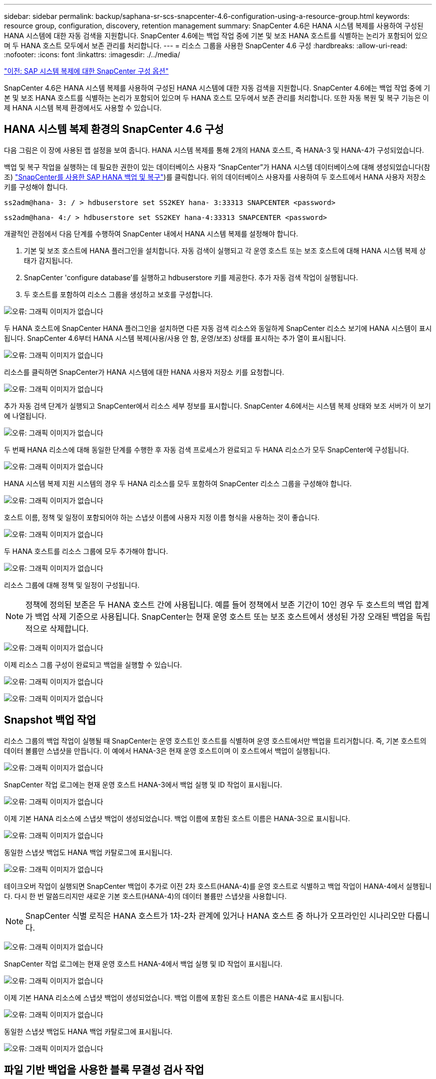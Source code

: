 ---
sidebar: sidebar 
permalink: backup/saphana-sr-scs-snapcenter-4.6-configuration-using-a-resource-group.html 
keywords: resource group, configuration, discovery, retention management 
summary: SnapCenter 4.6은 HANA 시스템 복제를 사용하여 구성된 HANA 시스템에 대한 자동 검색을 지원합니다. SnapCenter 4.6에는 백업 작업 중에 기본 및 보조 HANA 호스트를 식별하는 논리가 포함되어 있으며 두 HANA 호스트 모두에서 보존 관리를 처리합니다. 
---
= 리소스 그룹을 사용한 SnapCenter 4.6 구성
:hardbreaks:
:allow-uri-read: 
:nofooter: 
:icons: font
:linkattrs: 
:imagesdir: ./../media/


link:saphana-sr-scs-snapcenter-configuration-options-for-sap-system-replication.html["이전: SAP 시스템 복제에 대한 SnapCenter 구성 옵션"]

SnapCenter 4.6은 HANA 시스템 복제를 사용하여 구성된 HANA 시스템에 대한 자동 검색을 지원합니다. SnapCenter 4.6에는 백업 작업 중에 기본 및 보조 HANA 호스트를 식별하는 논리가 포함되어 있으며 두 HANA 호스트 모두에서 보존 관리를 처리합니다. 또한 자동 복원 및 복구 기능은 이제 HANA 시스템 복제 환경에서도 사용할 수 있습니다.



== HANA 시스템 복제 환경의 SnapCenter 4.6 구성

다음 그림은 이 장에 사용된 랩 설정을 보여 줍니다. HANA 시스템 복제를 통해 2개의 HANA 호스트, 즉 HANA-3 및 HANA-4가 구성되었습니다.

백업 및 복구 작업을 실행하는 데 필요한 권한이 있는 데이터베이스 사용자 “SnapCenter”가 HANA 시스템 데이터베이스에 대해 생성되었습니다(참조) https://www.netapp.com/us/media/tr-4614.pdf["SnapCenter를 사용한 SAP HANA 백업 및 복구"^])를 클릭합니다. 위의 데이터베이스 사용자를 사용하여 두 호스트에서 HANA 사용자 저장소 키를 구성해야 합니다.

....
ss2adm@hana- 3: / > hdbuserstore set SS2KEY hana- 3:33313 SNAPCENTER <password>
....
....
ss2adm@hana- 4:/ > hdbuserstore set SS2KEY hana-4:33313 SNAPCENTER <password>
....
개괄적인 관점에서 다음 단계를 수행하여 SnapCenter 내에서 HANA 시스템 복제를 설정해야 합니다.

. 기본 및 보조 호스트에 HANA 플러그인을 설치합니다. 자동 검색이 실행되고 각 운영 호스트 또는 보조 호스트에 대해 HANA 시스템 복제 상태가 감지됩니다.
. SnapCenter 'configure database'를 실행하고 hdbuserstore 키를 제공한다. 추가 자동 검색 작업이 실행됩니다.
. 두 호스트를 포함하여 리소스 그룹을 생성하고 보호를 구성합니다.


image:saphana-sr-scs-image6.png["오류: 그래픽 이미지가 없습니다"]

두 HANA 호스트에 SnapCenter HANA 플러그인을 설치하면 다른 자동 검색 리소스와 동일하게 SnapCenter 리소스 보기에 HANA 시스템이 표시됩니다. SnapCenter 4.6부터 HANA 시스템 복제(사용/사용 안 함, 운영/보조) 상태를 표시하는 추가 열이 표시됩니다.

image:saphana-sr-scs-image7.png["오류: 그래픽 이미지가 없습니다"]

리소스를 클릭하면 SnapCenter가 HANA 시스템에 대한 HANA 사용자 저장소 키를 요청합니다.

image:saphana-sr-scs-image8.png["오류: 그래픽 이미지가 없습니다"]

추가 자동 검색 단계가 실행되고 SnapCenter에서 리소스 세부 정보를 표시합니다. SnapCenter 4.6에서는 시스템 복제 상태와 보조 서버가 이 보기에 나열됩니다.

image:saphana-sr-scs-image9.png["오류: 그래픽 이미지가 없습니다"]

두 번째 HANA 리소스에 대해 동일한 단계를 수행한 후 자동 검색 프로세스가 완료되고 두 HANA 리소스가 모두 SnapCenter에 구성됩니다.

image:saphana-sr-scs-image10.png["오류: 그래픽 이미지가 없습니다"]

HANA 시스템 복제 지원 시스템의 경우 두 HANA 리소스를 모두 포함하여 SnapCenter 리소스 그룹을 구성해야 합니다.

image:saphana-sr-scs-image11.png["오류: 그래픽 이미지가 없습니다"]

호스트 이름, 정책 및 일정이 포함되어야 하는 스냅샷 이름에 사용자 지정 이름 형식을 사용하는 것이 좋습니다.

image:saphana-sr-scs-image12.png["오류: 그래픽 이미지가 없습니다"]

두 HANA 호스트를 리소스 그룹에 모두 추가해야 합니다.

image:saphana-sr-scs-image13.png["오류: 그래픽 이미지가 없습니다"]

리소스 그룹에 대해 정책 및 일정이 구성됩니다.


NOTE: 정책에 정의된 보존은 두 HANA 호스트 간에 사용됩니다. 예를 들어 정책에서 보존 기간이 10인 경우 두 호스트의 백업 합계가 백업 삭제 기준으로 사용됩니다. SnapCenter는 현재 운영 호스트 또는 보조 호스트에서 생성된 가장 오래된 백업을 독립적으로 삭제합니다.

image:saphana-sr-scs-image14.png["오류: 그래픽 이미지가 없습니다"]

이제 리소스 그룹 구성이 완료되고 백업을 실행할 수 있습니다.

image:saphana-sr-scs-image15.png["오류: 그래픽 이미지가 없습니다"]

image:saphana-sr-scs-image16.png["오류: 그래픽 이미지가 없습니다"]



== Snapshot 백업 작업

리소스 그룹의 백업 작업이 실행될 때 SnapCenter는 운영 호스트인 호스트를 식별하며 운영 호스트에서만 백업을 트리거합니다. 즉, 기본 호스트의 데이터 볼륨만 스냅샷을 만듭니다. 이 예에서 HANA-3은 현재 운영 호스트이며 이 호스트에서 백업이 실행됩니다.

image:saphana-sr-scs-image17.png["오류: 그래픽 이미지가 없습니다"]

SnapCenter 작업 로그에는 현재 운영 호스트 HANA-3에서 백업 실행 및 ID 작업이 표시됩니다.

image:saphana-sr-scs-image18.png["오류: 그래픽 이미지가 없습니다"]

이제 기본 HANA 리소스에 스냅샷 백업이 생성되었습니다. 백업 이름에 포함된 호스트 이름은 HANA-3으로 표시됩니다.

image:saphana-sr-scs-image19.png["오류: 그래픽 이미지가 없습니다"]

동일한 스냅샷 백업도 HANA 백업 카탈로그에 표시됩니다.

image:saphana-sr-scs-image20.png["오류: 그래픽 이미지가 없습니다"]

테이크오버 작업이 실행되면 SnapCenter 백업이 추가로 이전 2차 호스트(HANA-4)를 운영 호스트로 식별하고 백업 작업이 HANA-4에서 실행됩니다. 다시 한 번 말씀드리지만 새로운 기본 호스트(HANA-4)의 데이터 볼륨만 스냅샷을 사용합니다.


NOTE: SnapCenter 식별 로직은 HANA 호스트가 1차-2차 관계에 있거나 HANA 호스트 중 하나가 오프라인인 시나리오만 다룹니다.

image:saphana-sr-scs-image21.png["오류: 그래픽 이미지가 없습니다"]

SnapCenter 작업 로그에는 현재 운영 호스트 HANA-4에서 백업 실행 및 ID 작업이 표시됩니다.

image:saphana-sr-scs-image22.png["오류: 그래픽 이미지가 없습니다"]

이제 기본 HANA 리소스에 스냅샷 백업이 생성되었습니다. 백업 이름에 포함된 호스트 이름은 HANA-4로 표시됩니다.

image:saphana-sr-scs-image23.png["오류: 그래픽 이미지가 없습니다"]

동일한 스냅샷 백업도 HANA 백업 카탈로그에 표시됩니다.

image:saphana-sr-scs-image24.png["오류: 그래픽 이미지가 없습니다"]



== 파일 기반 백업을 사용한 블록 무결성 검사 작업

SnapCenter 4.6은 파일 기반 백업을 사용한 블록 무결성 검사 작업에 대해 스냅샷 백업 작업에 대해 설명된 것과 동일한 논리를 사용합니다. SnapCenter는 현재 운영 HANA 호스트를 식별하고 이 호스트에 대한 파일 기반 백업을 실행합니다. 또한 두 호스트 모두에서 보존 관리가 수행되므로 현재 운영 중인 호스트에 관계없이 가장 오래된 백업이 삭제됩니다.



== SnapVault 복제

테이크오버와 현재 운영 호스트인 HANA 호스트에 대해 독립적인 수동 개입 없이 투명한 백업 작업을 허용하려면 두 호스트의 데이터 볼륨에 대해 SnapVault 관계를 구성해야 합니다. SnapCenter는 각 백업이 실행될 때마다 현재 운영 호스트에 대한 SnapVault 업데이트 작업을 실행합니다.


NOTE: 보조 호스트에 대한 테이크오버가 오랫동안 수행되지 않으면 보조 호스트에서 첫 번째 SnapVault 업데이트에 대해 변경된 블록 수가 높아집니다.

SnapVault 타겟의 보존 관리는 ONTAP에서 SnapCenter 외부에서 관리하므로 두 HANA 호스트 모두에서 보존을 처리할 수 없습니다. 따라서 인수 전에 생성된 백업은 이전 보조 백업에서 백업 작업과 함께 삭제되지 않습니다. 이러한 백업은 이전의 기본 백업이 다시 기본 백업이 될 때까지 유지됩니다. 이러한 백업이 로그 백업의 보존 관리를 차단하지 않도록 하려면 SnapVault 타겟 또는 HANA 백업 카탈로그 내에서 수동으로 삭제해야 합니다.


NOTE: 하나의 스냅샷 복사본이 동기화 지점으로 차단되므로 모든 SnapVault 스냅샷 복사본을 정리할 수 없습니다. 최신 스냅샷 복사본도 삭제해야 하는 경우 SnapVault 복제 관계를 삭제해야 합니다. 이 경우 HANA 백업 카탈로그에서 백업을 삭제하여 로그 백업 보존 관리를 차단 해제하는 것이 좋습니다.

image:saphana-sr-scs-image25.png["오류: 그래픽 이미지가 없습니다"]



== 보존 관리

SnapCenter 4.6은 두 HANA 호스트 모두에서 Snapshot 백업, 블록 무결성 검사 작업, HANA 백업 카탈로그 항목 및 로그 백업(비활성화되지 않은 경우)에 대한 보존을 관리하므로 현재 어떤 호스트가 기본 호스트인지 보조 호스트인지 여부는 중요하지 않습니다. 현재 운영 호스트 또는 보조 호스트에서 삭제 작업이 필요한지 여부에 관계없이 HANA 카탈로그에 있는 백업(데이터 및 로그) 및 항목은 정의된 보존 기간을 기준으로 삭제됩니다. 즉, Takeover 작업을 수행하거나 복제를 반대 방향으로 구성하는 경우에는 수동 개입이 필요하지 않습니다.

SnapVault 복제가 데이터 보호 전략의 일부인 경우 섹션에 설명된 대로 특정 시나리오에 대해 수동 작업이 필요합니다 <<SnapVault Replication>>.



== 복원 및 복구

다음 그림에서는 두 사이트 모두에서 여러 테이크오버가 실행되고 스냅샷 백업이 생성된 시나리오를 보여 줍니다. 현재 상태의 호스트 HANA-3은 기본 호스트이며 최신 백업은 호스트 HANA-3에서 생성된 T4입니다. 복원 및 복구 작업을 수행해야 하는 경우 SnapCenter에서 T1 및 T4 백업을 복원 및 복구에 사용할 수 있습니다. 호스트 HANA-4(T2, T3)에서 생성된 백업은 SnapCenter를 사용하여 복구할 수 없습니다. 이러한 백업은 복구를 위해 HANA-3의 데이터 볼륨으로 수동으로 복사해야 합니다.

image:saphana-sr-scs-image26.png["오류: 그래픽 이미지가 없습니다"]

SnapCenter 4.6 리소스 그룹 구성에 대한 복구 및 복구 작업은 자동 검색된 비 시스템 복제 설정과 동일합니다. 복구 및 자동 복구를 위한 모든 옵션을 사용할 수 있습니다. 자세한 내용은 기술 보고서를 참조하십시오 https://www.netapp.com/us/media/tr-4614.pdf["TR-4614: SnapCenter를 통한 SAP HANA 백업 및 복구"^].

다른 호스트에서 생성된 백업의 복구 작업은 섹션에 설명되어 있습니다 link:saphana-sr-scs-restore-and-recovery-from-a-backup-created-at-the-other-host.html["다른 호스트에서 생성된 백업에서 복구 및 복구"].

link:saphana-sr-scs-snapcenter-configuration-with-a-single-resource.html["다음: 단일 리소스가 있는 SnapCenter 구성"]
